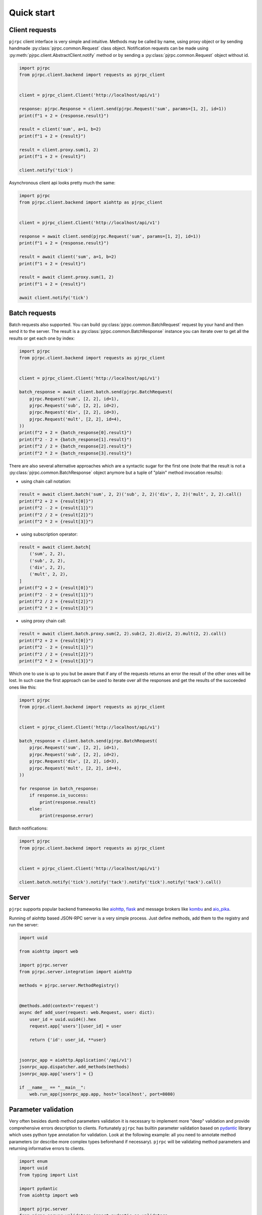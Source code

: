 .. _quickstart:

Quick start
===========


Client requests
_______________

``pjrpc`` client interface is very simple and intuitive. Methods may be called by name, using proxy object
or by sending handmade :py:class:`pjrpc.common.Request` class object. Notification requests can be made using
:py:meth:`pjrpc.client.AbstractClient.notify` method or by sending a :py:class:`pjrpc.common.Request` object without id.

.. code-block:: python

    import pjrpc
    from pjrpc.client.backend import requests as pjrpc_client


    client = pjrpc_client.Client('http://localhost/api/v1')

    response: pjrpc.Response = client.send(pjrpc.Request('sum', params=[1, 2], id=1))
    print(f"1 + 2 = {response.result}")

    result = client('sum', a=1, b=2)
    print(f"1 + 2 = {result}")

    result = client.proxy.sum(1, 2)
    print(f"1 + 2 = {result}")

    client.notify('tick')


Asynchronous client api looks pretty much the same:

.. code-block:: python

    import pjrpc
    from pjrpc.client.backend import aiohttp as pjrpc_client


    client = pjrpc_client.Client('http://localhost/api/v1')

    response = await client.send(pjrpc.Request('sum', params=[1, 2], id=1))
    print(f"1 + 2 = {response.result}")

    result = await client('sum', a=1, b=2)
    print(f"1 + 2 = {result}")

    result = await client.proxy.sum(1, 2)
    print(f"1 + 2 = {result}")

    await client.notify('tick')


Batch requests
______________

Batch requests also supported. You can build :py:class:`pjrpc.common.BatchRequest` request by your hand and then send
it to the server. The result is a :py:class:`pjrpc.common.BatchResponse` instance you can iterate over to get all
the results or get each one by index:

.. code-block:: python

    import pjrpc
    from pjrpc.client.backend import requests as pjrpc_client


    client = pjrpc_client.Client('http://localhost/api/v1')

    batch_response = await client.batch.send(pjrpc.BatchRequest(
        pjrpc.Request('sum', [2, 2], id=1),
        pjrpc.Request('sub', [2, 2], id=2),
        pjrpc.Request('div', [2, 2], id=3),
        pjrpc.Request('mult', [2, 2], id=4),
    ))
    print(f"2 + 2 = {batch_response[0].result}")
    print(f"2 - 2 = {batch_response[1].result}")
    print(f"2 / 2 = {batch_response[2].result}")
    print(f"2 * 2 = {batch_response[3].result}")


There are also several alternative approaches which are a syntactic sugar for the first one (note that the result
is not a :py:class:`pjrpc.common.BatchResponse` object anymore but a tuple of "plain" method invocation results):

- using chain call notation:

.. code-block:: python

    result = await client.batch('sum', 2, 2)('sub', 2, 2)('div', 2, 2)('mult', 2, 2).call()
    print(f"2 + 2 = {result[0]}")
    print(f"2 - 2 = {result[1]}")
    print(f"2 / 2 = {result[2]}")
    print(f"2 * 2 = {result[3]}")


- using subscription operator:

.. code-block:: python

    result = await client.batch[
        ('sum', 2, 2),
        ('sub', 2, 2),
        ('div', 2, 2),
        ('mult', 2, 2),
    ]
    print(f"2 + 2 = {result[0]}")
    print(f"2 - 2 = {result[1]}")
    print(f"2 / 2 = {result[2]}")
    print(f"2 * 2 = {result[3]}")


- using proxy chain call:

.. code-block:: python

    result = await client.batch.proxy.sum(2, 2).sub(2, 2).div(2, 2).mult(2, 2).call()
    print(f"2 + 2 = {result[0]}")
    print(f"2 - 2 = {result[1]}")
    print(f"2 / 2 = {result[2]}")
    print(f"2 * 2 = {result[3]}")


Which one to use is up to you but be aware that if any of the requests returns an error the result of the other ones
will be lost. In such case the first approach can be used to iterate over all the responses and get the results of
the succeeded ones like this:

.. code-block:: python

    import pjrpc
    from pjrpc.client.backend import requests as pjrpc_client


    client = pjrpc_client.Client('http://localhost/api/v1')

    batch_response = client.batch.send(pjrpc.BatchRequest(
        pjrpc.Request('sum', [2, 2], id=1),
        pjrpc.Request('sub', [2, 2], id=2),
        pjrpc.Request('div', [2, 2], id=3),
        pjrpc.Request('mult', [2, 2], id=4),
    ))

    for response in batch_response:
        if response.is_success:
            print(response.result)
        else:
            print(response.error)


Batch notifications:

.. code-block:: python

    import pjrpc
    from pjrpc.client.backend import requests as pjrpc_client


    client = pjrpc_client.Client('http://localhost/api/v1')

    client.batch.notify('tick').notify('tack').notify('tick').notify('tack').call()



Server
______

``pjrpc`` supports popular backend frameworks like `aiohttp <https://aiohttp.readthedocs.io>`_,
`flask <https://flask.palletsprojects.com>`_ and message brokers like `kombu <https://kombu.readthedocs.io/en/stable/>`_
and `aio_pika <https://aio-pika.readthedocs.io>`_.


Running of aiohttp based JSON-RPC server is a very simple process. Just define methods, add them to the
registry and run the server:

.. code-block:: python

    import uuid

    from aiohttp import web

    import pjrpc.server
    from pjrpc.server.integration import aiohttp

    methods = pjrpc.server.MethodRegistry()


    @methods.add(context='request')
    async def add_user(request: web.Request, user: dict):
        user_id = uuid.uuid4().hex
        request.app['users'][user_id] = user

        return {'id': user_id, **user}


    jsonrpc_app = aiohttp.Application('/api/v1')
    jsonrpc_app.dispatcher.add_methods(methods)
    jsonrpc_app.app['users'] = {}

    if __name__ == "__main__":
        web.run_app(jsonrpc_app.app, host='localhost', port=8080)


Parameter validation
____________________

Very often besides dumb method parameters validation it is necessary to implement more "deep" validation and provide
comprehensive errors description to clients. Fortunately ``pjrpc`` has builtin parameter validation based on
`pydantic <https://pydantic-docs.helpmanual.io/>`_ library which uses python type annotation for validation.
Look at the following example: all you need to annotate method parameters (or describe more complex types beforehand if
necessary). ``pjrpc`` will be validating method parameters and returning informative errors to clients.


.. code-block:: python

    import enum
    import uuid
    from typing import List

    import pydantic
    from aiohttp import web

    import pjrpc.server
    from pjrpc.server.validators import pydantic as validators
    from pjrpc.server.integration import aiohttp

    methods = pjrpc.server.MethodRegistry()
    validator = validators.PydanticValidator()


    class ContactType(enum.Enum):
        PHONE = 'phone'
        EMAIL = 'email'


    class Contact(pydantic.BaseModel):
        type: ContactType
        value: str


    class User(pydantic.BaseModel):
        name: str
        surname: str
        age: int
        contacts: List[Contact]


    @methods.add(context='request')
    @validator.validate
    async def add_user(request: web.Request, user: User):
        user_id = uuid.uuid4()
        request.app['users'][user_id] = user

        return {'id': user_id, **user.dict()}


    class JSONEncoder(pjrpc.server.JSONEncoder):

        def default(self, o):
            if isinstance(o, uuid.UUID):
                return o.hex
            if isinstance(o, enum.Enum):
                return o.value

            return super().default(o)


    jsonrpc_app = aiohttp.Application('/api/v1', json_encoder=JSONEncoder)
    jsonrpc_app.dispatcher.add_methods(methods)
    jsonrpc_app.app['users'] = {}

    if __name__ == "__main__":
        web.run_app(jsonrpc_app.app, host='localhost', port=8080)


Error handling
______________

``pjrpc`` implements all the errors listed in `protocol specification <https://www.jsonrpc.org/specification#error_object>`_
which can be found in :py:mod:`pjrpc.common.exceptions` module so that error handling is very simple and "pythonic-way":

.. code-block:: python

    import pjrpc
    from pjrpc.client.backend import requests as pjrpc_client

    client = pjrpc_client.Client('http://localhost/api/v1')

    try:
        result = client.proxy.sum(1, 2)
    except pjrpc.MethodNotFound as e:
        print(e)


Default error list can be easily extended. All you need to create an error class inherited from
:py:class:`pjrpc.common.exceptions.JsonRpcError`` and define an error code and a description message. ``pjrpc``
will be automatically deserializing custom errors for you:

.. code-block:: python

    import pjrpc
    from pjrpc.client.backend import requests as pjrpc_client

    class UserNotFound(pjrpc.exc.JsonRpcError):
        code = 1
        message = 'user not found'


    client = pjrpc_client.Client('http://localhost/api/v1')

    try:
        result = client.proxy.get_user(user_id=1)
    except UserNotFound as e:
        print(e)


On the server side everything is also pretty straightforward:

.. code-block:: python

    import uuid

    import flask

    import pjrpc
    from pjrpc.server import MethodRegistry
    from pjrpc.server.integration import flask as integration

    app = flask.Flask(__name__)

    methods = pjrpc.server.MethodRegistry()


    class UserNotFound(pjrpc.exc.JsonRpcError):
        code = 1
        message = 'user not found'


    @methods.add
    def add_user(user: dict):
        user_id = uuid.uuid4().hex
        flask.current_app.users[user_id] = user

        return {'id': user_id, **user}

    @methods.add
     def get_user(self, user_id: str):
        user = flask.current_app.users.get(user_id)
        if not user:
            raise UserNotFound(data=user_id)

        return user


    json_rpc = integration.JsonRPC('/api/v1')
    json_rpc.dispatcher.add_methods(methods)

    app.users = {}

    json_rpc.init_app(app)

    if __name__ == "__main__":
        app.run(port=80)


OpenAPI specification
______________________

``pjrpc`` has built-in `OpenAPI <https://swagger.io/specification/>`_ and `OpenRPC <https://spec.open-rpc.org/#introduction>`_
specification generation support and integrated web UI as an extra dependency. Three UI types are supported:

- SwaggerUI (`<https://swagger.io/tools/swagger-ui/>`_)
- RapiDoc (`<https://mrin9.github.io/RapiDoc/>`_)
- ReDoc (`<https://github.com/Redocly/redoc>`_)

Web UI extra dependency can be installed using the following code:

.. code-block:: console

    $ pip install pjrpc[openapi-ui-bundles]

The following example illustrates how to configure OpenAPI specification generation and
Swagger UI web tool with basic auth:

.. code-block:: python

    import uuid
    from typing import Any, Optional

    import flask
    import flask_httpauth
    import pydantic
    import flask_cors
    from werkzeug import security

    import pjrpc.server.specs.extractors.pydantic
    from pjrpc.server.integration import flask as integration
    from pjrpc.server.validators import pydantic as validators
    from pjrpc.server.specs import extractors, openapi as specs


    app = flask.Flask('myapp')
    flask_cors.CORS(app, resources={"/myapp/api/v1/*": {"origins": "*"}})

    methods = pjrpc.server.MethodRegistry()
    validator = validators.PydanticValidator()

    auth = flask_httpauth.HTTPBasicAuth()
    credentials = {"admin": security.generate_password_hash("admin")}


    @auth.verify_password
    def verify_password(username: str, password: str) -> Optional[str]:
        if username in credentials and security.check_password_hash(credentials.get(username), password):
            return username


    class AuthenticatedJsonRPC(integration.JsonRPC):
        @auth.login_required
        def _rpc_handle(self, dispatcher: pjrpc.server.Dispatcher) -> flask.Response:
            return super()._rpc_handle(dispatcher)


    class JSONEncoder(pjrpc.JSONEncoder):
        def default(self, o: Any) -> Any:
            if isinstance(o, pydantic.BaseModel):
                return o.dict()
            if isinstance(o, uuid.UUID):
                return str(o)

            return super().default(o)


    class UserIn(pydantic.BaseModel):
        """
        User registration data.
        """

        name: str
        surname: str
        age: int


    class UserOut(UserIn):
        """
        Registered user data.
        """

        id: uuid.UUID


    class AlreadyExistsError(pjrpc.exc.JsonRpcError):
        """
        User already registered error.
        """

        code = 2001
        message = "user already exists"


    class NotFoundError(pjrpc.exc.JsonRpcError):
        """
        User not found error.
        """

        code = 2002
        message = "user not found"


    @specs.annotate(
        tags=['users'],
        errors=[AlreadyExistsError],
        examples=[
            specs.MethodExample(
                summary="Simple example",
                params=dict(
                    user={
                        'name': 'Alex',
                        'surname': 'Smith',
                        'age': 25,
                    },
                ),
                result={
                    'id': 'c47726c6-a232-45f1-944f-60b98966ff1b',
                    'name': 'Alex',
                    'surname': 'Smith',
                    'age': 25,
                },
            ),
        ],
    )
    @methods.add
    @validator.validate
    def add_user(user: UserIn) -> UserOut:
        """
        Creates a user.

        :param object user: user data
        :return object: registered user
        :raise AlreadyExistsError: user already exists
        """

        for existing_user in flask.current_app.users_db.values():
            if user.name == existing_user.name:
                raise AlreadyExistsError()

        user_id = uuid.uuid4().hex
        flask.current_app.users_db[user_id] = user

        return UserOut(id=user_id, **user.dict())


    @specs.annotate(
        tags=['users'],
        errors=[NotFoundError],
        examples=[
            specs.MethodExample(
                summary='Simple example',
                params=dict(
                    user_id='c47726c6-a232-45f1-944f-60b98966ff1b',
                ),
                result={
                     'id': 'c47726c6-a232-45f1-944f-60b98966ff1b',
                     'name': 'Alex',
                     'surname': 'Smith',
                     'age': 25,
                },
            ),
        ],
    )
    @methods.add
    @validator.validate
    def get_user(user_id: uuid.UUID) -> UserOut:
        """
        Returns a user.

        :param object user_id: user id
        :return object: registered user
        :raise NotFoundError: user not found
        """

        user = flask.current_app.users_db.get(user_id)
        if not user:
            raise NotFoundError()

        return UserOut(**user.dict())


    @specs.annotate(
        tags=['users'],
        errors=[NotFoundError],
        examples=[
            specs.MethodExample(
                summary='Simple example',
                params=dict(
                    user_id='c47726c6-a232-45f1-944f-60b98966ff1b',
                ),
                result=None,
            ),
        ],
    )
    @methods.add
    @validator.validate
    def delete_user(user_id: uuid.UUID) -> None:
        """
        Deletes a user.

        :param object user_id: user id
        :raise NotFoundError: user not found
        """

        user = flask.current_app.users_db.pop(user_id, None)
        if not user:
            raise NotFoundError()


    json_rpc = AuthenticatedJsonRPC(
        '/api/v1',
        json_encoder=JSONEncoder,
        spec=specs.OpenAPI(
            info=specs.Info(version="1.0.0", title="User storage"),
            servers=[
                specs.Server(
                    url='http://127.0.0.1:8080',
                ),
            ],
            security_schemes=dict(
                basicAuth=specs.SecurityScheme(
                    type=specs.SecuritySchemeType.HTTP,
                    scheme='basic',
                ),
            ),
            security=[
                dict(basicAuth=[])
            ],
            schema_extractor=extractors.pydantic.PydanticSchemaExtractor(),
            ui=specs.SwaggerUI(),
            # ui=specs.RapiDoc(),
            # ui=specs.ReDoc(),
        ),
    )
    json_rpc.dispatcher.add_methods(methods)

    app.users_db = {}

    myapp = flask.Blueprint('myapp', __name__, url_prefix='/myapp')
    json_rpc.init_app(myapp)

    app.register_blueprint(myapp)

    if __name__ == "__main__":
        app.run(port=8080)


Specification is available on http://localhost:8080/myapp/api/v1/openapi.json

Web UI is running on http://localhost:8080/myapp/api/v1/ui/

Swagger UI:
~~~~~~~~~~~

.. image:: ../_static/swagger-ui-screenshot.png
  :width: 1024
  :alt: OpenAPI full example

RapiDoc:
~~~~~~~~

.. image:: ../_static/rapidoc-screenshot.png
  :width: 1024
  :alt: OpenAPI cli example

ReDoc:
~~~~~~

.. image:: ../_static/redoc-screenshot.png
  :width: 1024
  :alt: OpenAPI method example
